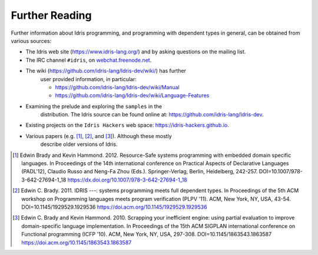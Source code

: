 .. _sect-concs:

***************
Further Reading
***************

Further information about Idris programming, and programming with
dependent types in general, can be obtained from various sources:

-  The Idris web site (https://www.idris-lang.org/) and by asking
   questions on the mailing list.

-  The IRC channel ``#idris``, on
   `webchat.freenode.net <https://webchat.freenode.net/>`__.

- The wiki (https://github.com/idris-lang/Idris-dev/wiki/) has further
   user provided information, in particular:

   -  https://github.com/idris-lang/Idris-dev/wiki/Manual

   -  https://github.com/idris-lang/Idris-dev/wiki/Language-Features

- Examining the prelude and exploring the ``samples`` in the
   distribution. The Idris source can be found online at:
   https://github.com/idris-lang/Idris-dev.

-  Existing projects on the ``Idris Hackers`` web space:
   https://idris-hackers.github.io.

- Various papers (e.g. [1]_, [2]_, and [3]_).  Although these mostly
   describe older versions of Idris.

.. [1] Edwin Brady and Kevin Hammond. 2012. Resource-Safe systems
       programming with embedded domain specific languages. In
       Proceedings of the 14th international conference on Practical
       Aspects of Declarative Languages (PADL'12), Claudio Russo and
       Neng-Fa Zhou (Eds.). Springer-Verlag, Berlin, Heidelberg,
       242-257. DOI=10.1007/978-3-642-27694-1_18
       https://dx.doi.org/10.1007/978-3-642-27694-1_18

.. [2] Edwin C. Brady. 2011. IDRIS ---: systems programming meets full
       dependent types. In Proceedings of the 5th ACM workshop on
       Programming languages meets program verification (PLPV
       '11). ACM, New York, NY, USA,
       43-54. DOI=10.1145/1929529.1929536
       https://doi.acm.org/10.1145/1929529.1929536

.. [3] Edwin C. Brady and Kevin Hammond. 2010. Scrapping your
       inefficient engine: using partial evaluation to improve
       domain-specific language implementation. In Proceedings of the
       15th ACM SIGPLAN international conference on Functional
       programming (ICFP '10). ACM, New York, NY, USA,
       297-308. DOI=10.1145/1863543.1863587
       https://doi.acm.org/10.1145/1863543.1863587
